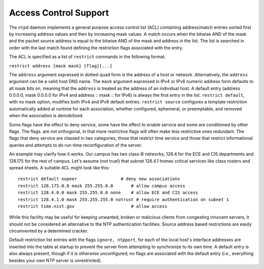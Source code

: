 Access Control Support
======================

The ``ntpd`` daemon implements a general purpose access control list
(ACL) containing address/match entries sorted first by increasing
address values and then by increasing mask values. A match occurs when
the bitwise AND of the mask and the packet source address is equal to
the bitwise AND of the mask and address in the list. The list is
searched in order with the last match found defining the restriction
flags associated with the entry.

The ACL is specified as a list of ``restrict`` commands in the following
format:

``restrict address [mask mask] [flag][...]``

The ``address`` argument expressed in dotted-quad form is the address of
a host or network. Alternatively, the ``address`` argument can be a
valid host DNS name. The ``mask`` argument expressed in IPv4 or IPv6
numeric address form defaults to all mask bits on, meaning that the
``address`` is treated as the address of an individual host. A default
entry (address 0.0.0.0, mask 0.0.0.0 for IPv4 and address :: mask :: for
IPv6) is always the first entry in the list. ``restrict default``, with
no mask option, modifies both IPv4 and IPv6 default entries.
``restrict source`` configures a template restriction automatically
added at runtime for each association, whether configured, ephemeral, or
preemptable, and removed when the association is demobilized.

Some flags have the effect to deny service, some have the effect to
enable service and some are conditioned by other flags. The flags. are
not orthogonal, in that more restrictive flags will often make less
restrictive ones redundant. The flags that deny service are classed in
two categories, those that restrict time service and those that restrict
informational queries and attempts to do run-time reconfiguration of the
server.

An example may clarify how it works. Our campus has two class-B
networks, 128.4 for the ECE and CIS departments and 128.175 for the rest
of campus. Let's assume (not true!) that subnet 128.4.1 homes critical
services like class rosters and spread sheets. A suitable ACL might look
like this:

::

    restrict default nopeer                 # deny new associations
    restrict 128.175.0.0 mask 255.255.0.0       # allow campus access
    restrict 128.4.0.0 mask 255.255.0.0 none    # allow ECE and CIS access
    restrict 128.4.1.0 mask 255.255.255.0 notrust # require authentication on subnet 1
    restrict time.nist.gov                      # allow access

While this facility may be useful for keeping unwanted, broken or
malicious clients from congesting innocent servers, it should not be
considered an alternative to the NTP authentication facilities. Source
address based restrictions are easily circumvented by a determined
cracker.

Default restriction list entries with the flags ``ignore, ntpport``, for
each of the local host's interface addresses are inserted into the table
at startup to prevent the server from attempting to synchronize to its
own time. A default entry is also always present, though if it is
otherwise unconfigured; no flags are associated with the default entry
(i.e., everything besides your own NTP server is unrestricted).

